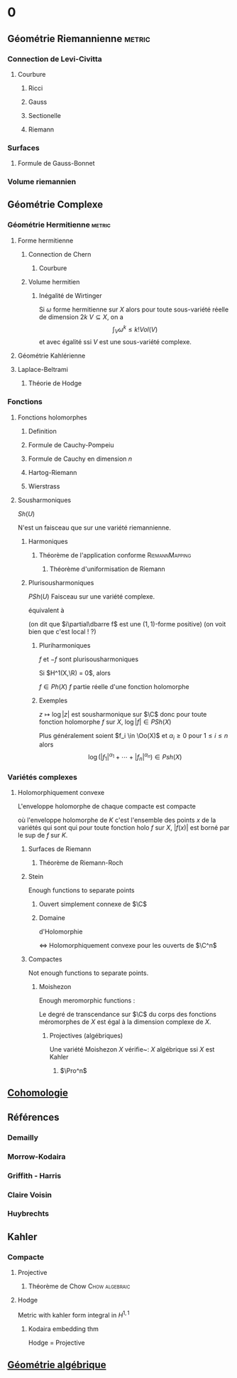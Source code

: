 #+STARTUP: indent

* 0
** Géométrie Riemannienne                                           :metric:
*** Connection de Levi-Civitta
**** Courbure
***** Ricci
***** Gauss
***** Sectionelle
***** Riemann
*** Surfaces
**** Formule de Gauss-Bonnet
*** Volume riemannien
** Géométrie Complexe
*** Géométrie Hermitienne                                          :metric:
**** Forme hermitienne
***** Connection de Chern
****** Courbure
***** Volume hermitien
****** Inégalité de Wirtinger
Si $\omega$ forme hermitienne sur $X$
alors
pour toute sous-variété réelle de dimension $2k$ $V \subseteq X$, on a
\[
\int_{V} \omega^k \leq  k! Vol(V)
\]
et avec égalité ssi $V$ est une sous-variété complexe.

\cite{Huybrechts}
**** Géométrie Kahlérienne
**** Laplace-Beltrami
***** Théorie de Hodge
*** Fonctions
**** Fonctions holomorphes
***** Definition
***** Formule de Cauchy-Pompeiu
***** Formule de Cauchy en dimension $n$
***** Hartog-Riemann
***** Wierstrass
**** Sousharmoniques
$Sh(U)$

N'est un faisceau que sur une variété riemannienne.
***** Harmoniques
****** Théorème de l'application conforme               :RiemannMapping:

\begin{thm}[Théorème de l'application conforme (Riemann Mapping Thm)]
Tout ouvert de $\C$
\begin{itemize}
\item non vide
\item différent de $\C$
\item simplement connexe
\end{itemize}
 est biholomorphe au disque unité de $\C$.
\end{thm}

******* Théorème d'uniformisation de Riemann
\begin{thm}
Les surfaces de Riemann simplement connexe sont, à biholomorphismes près :
\begin{itemize}
\item $\C$
\item $\D$ la boule unité de $\C$ (ou le demi-plan de Poincaré)
\item $\Pro^1$
\end{itemize}
\end{thm}
***** Plurisousharmoniques
$PSh(U)$
Faisceau sur une variété complexe.

équivalent à 
\begin{equation}
\forall X \in T_\R M, \quad i(\partial\dbarre f)(X,IX) \geq 0
\end{equation}
(on dit que $i\partial\dbarre f$ est une $(1,1)$-forme positive)
(on voit bien que c'est local ! ?)

****** Pluriharmoniques

$f$ et $-f$ sont plurisousharmoniques




Si $H^1(X,\R) = 0$, alors

$f \in Ph(X)$ \ssi $f$ partie réelle d'une fonction holomorphe

                        
                        
                        
                        
                        
                        
                        
                            
                            


****** Exemples
$z\mapsto \log |z|$ est sousharmonique sur $\C$
donc pour toute fonction holomorphe $f$ sur $X$, $\log |f| \in PSh(X)$

Plus généralement soient $f_i \in \Oo(X)$ et $\alpha_i \geq 0$ pour $1 \leq i \leq n$ alors
\[
\log \left(
|f_1|^{\alpha_1} + \cdots + |f_n|^{\alpha_n}
\right) \in Psh(X)
\]

*** Variétés complexes
**** Holomorphiquement convexe
L'enveloppe holomorphe de chaque compacte est compacte

où l'enveloppe holomorphe de $K$ c'est l'ensemble des points $x$ de la variétés qui sont qui pour toute fonction holo $f$ sur $X$, $|f(x)|$ est borné par le sup de $f$ sur $K$.
***** Surfaces de Riemann
****** Théorème de Riemann-Roch
***** Stein
Enough functions to separate points
****** Ouvert simplement connexe de $\C$
****** Domaine 
d'Holomorphie

<=> Holomorphiquement convexe
pour les ouverts de $\C^n$
                        
                        
                        
                        
                        
                        
                        
                            


***** Compactes
Not enough functions to separate points.
****** Moishezon
Enough meromorphic functions :

Le degré de transcendance sur $\C$ du corps des fonctions méromorphes de $X$ est égal à la dimension complexe de $X$.
******* Projectives (algébriques)
Une variété Moishezon $X$ vérifie~:
$X$ algébrique ssi $X$ est Kahler
******** $\Pro^n$
** [[./Cohomologie/Cohomologie.org][Cohomologie]]
\input{./Cohomologie/Cohomologie}
** Références
*** Demailly
\cite{Demailly}
*** Morrow-Kodaira
*** Griffith - Harris
*** Claire Voisin
*** Huybrechts
\cite{Huybrechts}
** Kahler
*** Compacte
**** Projective
***** Théorème de Chow                                   :Chow:algebraic:
\begin{thm}[Thm de Chow\label{TheoremChow}\index{theoreme de Chow}]
Projective = Algébrique
\end{thm}
**** Hodge
Metric with kahler form integral in $H^{1,1}$
***** Kodaira embedding thm
Hodge = Projective
** [[./Algebrique/algebrique.org][Géométrie algébrique]]
\input{./Algebrique/Algebrique}
